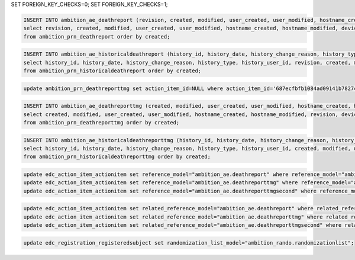 
SET FOREIGN_KEY_CHECKS=0;
SET FOREIGN_KEY_CHECKS=1;


.. code-block:: sql

	INSERT INTO ambition_ae_deathreport (revision, created, modified, user_created, user_modified, hostname_created, hostname_modified, device_created, device_modified, id, subject_identifier, tracking_identifier, action_identifier, parent_action_identifier, related_action_identifier, action_item_reason, report_datetime, death_datetime, study_day, death_as_inpatient, cause_of_death_other, narrative, cause_of_death_old, tb_site, action_item_id, cause_of_death_id, parent_action_item_id, related_action_item_id, site_id)
	select revision, created, modified, user_created, user_modified, hostname_created, hostname_modified, device_created, device_modified, id, subject_identifier, tracking_identifier, action_identifier, parent_action_identifier, related_action_identifier, action_item_reason, report_datetime, death_datetime, study_day, death_as_inpatient, cause_of_death_other, narrative, cause_of_death_old, tb_site, action_item_id, cause_of_death_id, parent_action_item_id, related_action_item_id, site_id
	from ambition_prn_deathreport order by created;


.. code-block:: sql

	INSERT INTO ambition_ae_historicaldeathreport (history_id, history_date, history_change_reason, history_type, history_user_id, revision, created, modified, user_created, user_modified, hostname_created, hostname_modified, device_created, device_modified, id, subject_identifier, tracking_identifier, action_identifier, parent_action_identifier, related_action_identifier, action_item_reason, report_datetime, death_datetime, study_day, death_as_inpatient, cause_of_death_other, narrative, cause_of_death_old, tb_site, action_item_id, cause_of_death_id, parent_action_item_id, related_action_item_id, site_id)
	select history_id, history_date, history_change_reason, history_type, history_user_id, revision, created, modified, user_created, user_modified, hostname_created, hostname_modified, device_created, device_modified, id, subject_identifier, tracking_identifier, action_identifier, parent_action_identifier, related_action_identifier, action_item_reason, report_datetime, death_datetime, study_day, death_as_inpatient, cause_of_death_other, narrative, cause_of_death_old, tb_site, action_item_id, cause_of_death_id, parent_action_item_id, related_action_item_id, site_id
	from ambition_prn_historicaldeathreport order by created;


.. code-block:: sql

	update ambition_prn_deathreporttmg set action_item_id=NULL where action_item_id='687ecfbfb1084ad09141b7827c902a83';


.. code-block:: sql

	INSERT INTO ambition_ae_deathreporttmg (created, modified, user_created, user_modified, hostname_created, hostname_modified, revision, device_created, device_modified, id, report_status, report_closed_datetime, subject_identifier, tracking_identifier, action_identifier, report_datetime, cause_of_death_old, cause_of_death_other, cause_of_death_agreed, tb_site, narrative, death_report_id, site_id, parent_action_identifier, related_action_identifier, action_item_id, parent_action_item_id, related_action_item_id, action_item_reason, cause_of_death_id)
	select created, modified, user_created, user_modified, hostname_created, hostname_modified, revision, device_created, device_modified, id, report_status, report_closed_datetime, subject_identifier, tracking_identifier, action_identifier, report_datetime, cause_of_death_old, cause_of_death_other, cause_of_death_agreed, tb_site, narrative, death_report_id, site_id, parent_action_identifier, related_action_identifier, action_item_id, parent_action_item_id, related_action_item_id, action_item_reason, cause_of_death_id
	from ambition_prn_deathreporttmg order by created;


.. code-block:: sql

	INSERT INTO ambition_ae_historicaldeathreporttmg (history_id, history_date, history_change_reason, history_type, history_user_id, created, modified, user_created, user_modified, hostname_created, hostname_modified, revision, device_created, device_modified, id, report_status, report_closed_datetime, subject_identifier, tracking_identifier, action_identifier, report_datetime, cause_of_death_old, cause_of_death_other, cause_of_death_agreed, tb_site, narrative, death_report_id, site_id, parent_action_identifier, related_action_identifier, action_item_id, parent_action_item_id, related_action_item_id, action_item_reason, cause_of_death_id)
	select history_id, history_date, history_change_reason, history_type, history_user_id, created, modified, user_created, user_modified, hostname_created, hostname_modified, revision, device_created, device_modified, id, report_status, report_closed_datetime, subject_identifier, tracking_identifier, action_identifier, report_datetime, cause_of_death_old, cause_of_death_other, cause_of_death_agreed, tb_site, narrative, death_report_id, site_id, parent_action_identifier, related_action_identifier, action_item_id, parent_action_item_id, related_action_item_id, action_item_reason, cause_of_death_id
	from ambition_prn_historicaldeathreporttmg order by created;


.. code-block:: sql

	update edc_action_item_actionitem set reference_model="ambition_ae.deathreport" where reference_model="ambition_prn.deathreport";
	update edc_action_item_actionitem set reference_model="ambition_ae.deathreporttmg" where reference_model="ambition_prn.deathreporttmg";
	update edc_action_item_actionitem set reference_model="ambition_ae.deathreporttmgsecond" where reference_model="ambition_prn.deathreporttmgsecond";


.. code-block:: sql

	update edc_action_item_actionitem set related_reference_model="ambition_ae.deathreport" where related_reference_model="ambition_prn.deathreport";
	update edc_action_item_actionitem set related_reference_model="ambition_ae.deathreporttmg" where related_reference_model="ambition_prn.deathreporttmg";
	update edc_action_item_actionitem set related_reference_model="ambition_ae.deathreporttmgsecond" where related_reference_model="ambition_prn.deathreporttmgsecond";


.. code-block:: sql

	update edc_registration_registeredsubject set randomization_list_model="ambition_rando.randomizationlist";
